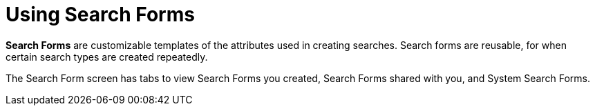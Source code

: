 :title: Using Search Forms
:type: using
:status: published
:parent: Using {catalog-ui}
:summary: Using search forms in {catalog-ui}
:order: 05

= Using Search Forms

((*Search Forms*)) are customizable templates of the attributes used in creating searches.
Search forms are reusable, for when certain search types are created repeatedly.

The Search Form screen has tabs to view Search Forms you created, Search Forms shared with you,
and System Search Forms.
